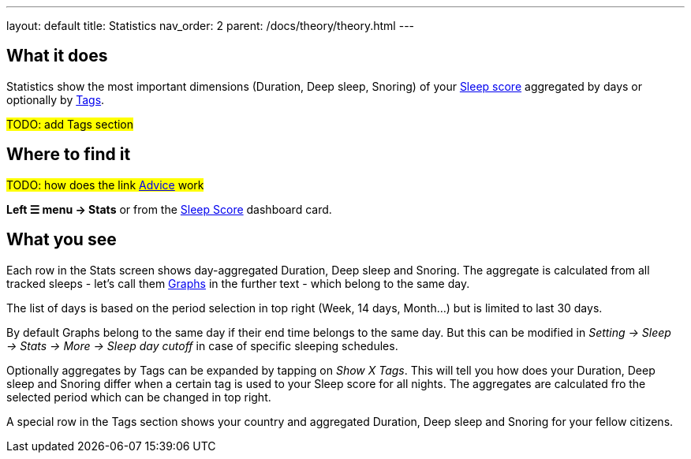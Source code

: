 ---
layout: default
title: Statistics
nav_order: 2
parent: /docs/theory/theory.html
---

:toc:

## What it does

Statistics show the most important dimensions (Duration, Deep sleep, Snoring) of your link:/docs/theory/sleepscore.html[Sleep score] aggregated by days or optionally by link:/docs/theory/tags.html[Tags].

#TODO: add Tags section#

## Where to find it

#TODO: how does the link <</docs/homescreen#advicecard,Advice>> work#

*Left ☰ menu -> Stats* or from the <</docs/homescreen#sleepscore,Sleep Score>> dashboard card.

## What you see

Each row in the Stats screen shows day-aggregated Duration, Deep sleep and Snoring.
The aggregate is calculated from all tracked sleeps - let's call them link:/docs/theory/sleep_graph.html[Graphs] in the further text - which belong to the same day.

The list of days is based on the period selection in top right (Week, 14 days, Month...) but is limited to last 30 days.

By default Graphs belong to the same day if their end time belongs to the same day. But this can be modified in _Setting -> Sleep -> Stats -> More -> Sleep day cutoff_ in case of specific sleeping schedules.

Optionally aggregates by Tags can be expanded by tapping on _Show X Tags_. This will tell you how does your Duration, Deep sleep and Snoring differ when a certain tag is used to your Sleep score for all nights. The aggregates are calculated fro the selected period which can be changed in top right.

A special row in the Tags section shows your country and aggregated Duration, Deep sleep and Snoring for your fellow citizens.
